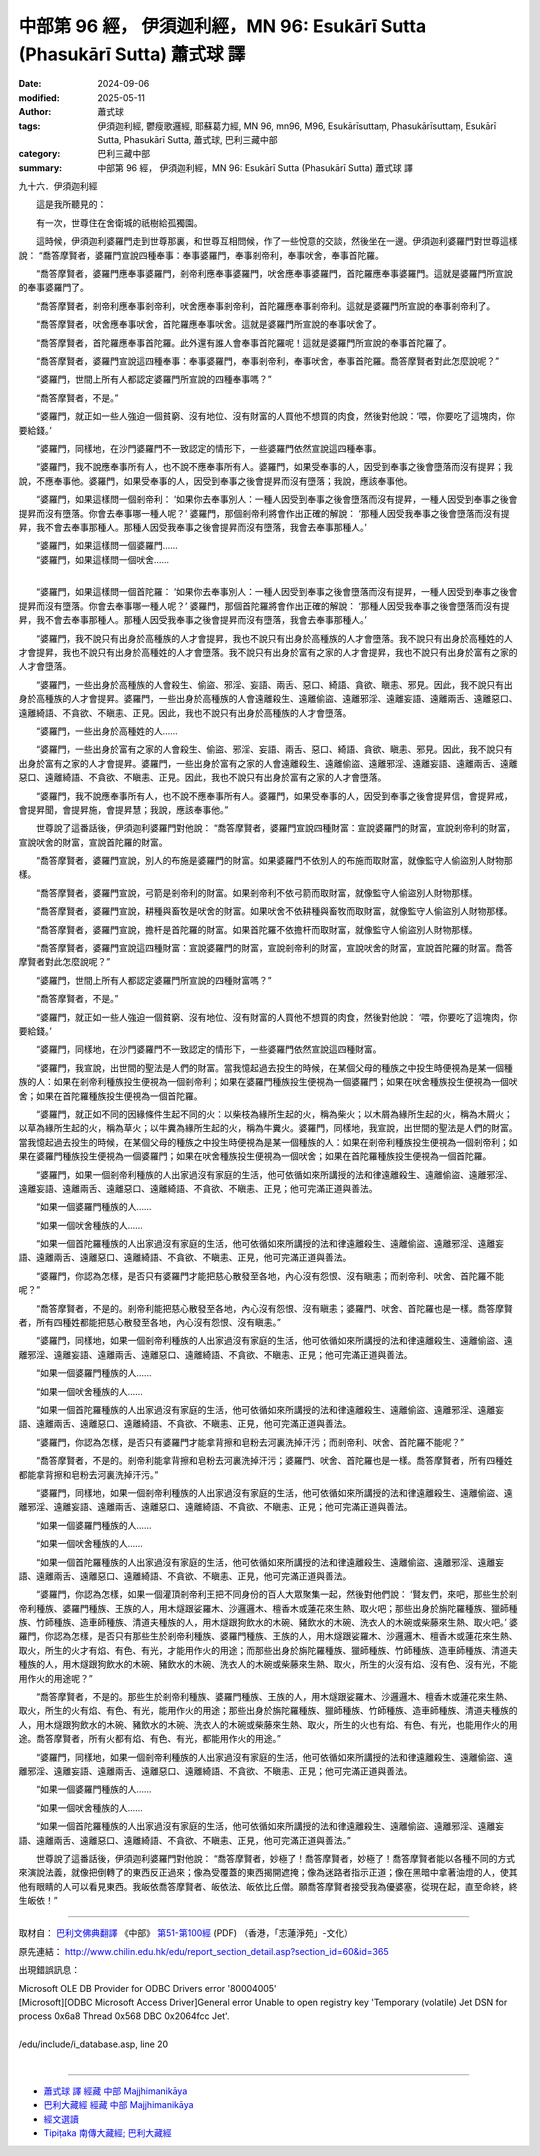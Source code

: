 中部第 96 經， 伊須迦利經，MN 96: Esukārī Sutta (Phasukārī Sutta) 蕭式球 譯
===================================================================================

:date: 2024-09-06
:modified: 2025-05-11
:author: 蕭式球
:tags: 伊須迦利經, 鬱瘦歌邏經, 耶蘇葛力經, MN 96, mn96, M96, Esukārīsuttaṃ, Phasukārīsuttaṃ, Esukārī Sutta, Phasukārī Sutta, 蕭式球, 巴利三藏中部
:category: 巴利三藏中部
:summary: 中部第 96 經， 伊須迦利經，MN 96: Esukārī Sutta (Phasukārī Sutta) 蕭式球 譯



九十六．伊須迦利經

　　這是我所聽見的：

　　有一次，世尊住在舍衛城的祇樹給孤獨園。

　　這時候，伊須迦利婆羅門走到世尊那裏，和世尊互相問候，作了一些悅意的交談，然後坐在一邊。伊須迦利婆羅門對世尊這樣說： “喬答摩賢者，婆羅門宣說四種奉事：奉事婆羅門，奉事剎帝利，奉事吠舍，奉事首陀羅。

　　“喬答摩賢者，婆羅門應奉事婆羅門，剎帝利應奉事婆羅門，吠舍應奉事婆羅門，首陀羅應奉事婆羅門。這就是婆羅門所宣說的奉事婆羅門了。

　　“喬答摩賢者，剎帝利應奉事剎帝利，吠舍應奉事剎帝利，首陀羅應奉事剎帝利。這就是婆羅門所宣說的奉事剎帝利了。

　　“喬答摩賢者，吠舍應奉事吠舍，首陀羅應奉事吠舍。這就是婆羅門所宣說的奉事吠舍了。

　　“喬答摩賢者，首陀羅應奉事首陀羅。此外還有誰人會奉事首陀羅呢！這就是婆羅門所宣說的奉事首陀羅了。

　　“喬答摩賢者，婆羅門宣說這四種奉事：奉事婆羅門，奉事剎帝利，奉事吠舍，奉事首陀羅。喬答摩賢者對此怎麼說呢？”

　　“婆羅門，世間上所有人都認定婆羅門所宣說的四種奉事嗎？”

　　“喬答摩賢者，不是。”

　　“婆羅門，就正如一些人強迫一個貧窮、沒有地位、沒有財富的人買他不想買的肉食，然後對他說：‘喂，你要吃了這塊肉，你要給錢。’

　　“婆羅門，同樣地，在沙門婆羅門不一致認定的情形下，一些婆羅門依然宣說這四種奉事。

　　“婆羅門，我不說應奉事所有人，也不說不應奉事所有人。婆羅門，如果受奉事的人，因受到奉事之後會墮落而沒有提昇；我說，不應奉事他。婆羅門，如果受奉事的人，因受到奉事之後會提昇而沒有墮落；我說，應該奉事他。

　　“婆羅門，如果這樣問一個剎帝利： ‘如果你去奉事別人：一種人因受到奉事之後會墮落而沒有提昇，一種人因受到奉事之後會提昇而沒有墮落。你會去奉事哪一種人呢？’ 婆羅門，那個剎帝利將會作出正確的解說： ‘那種人因受我奉事之後會墮落而沒有提昇，我不會去奉事那種人。那種人因受我奉事之後會提昇而沒有墮落，我會去奉事那種人。’

| 　　“婆羅門，如果這樣問一個婆羅門……
| 　　“婆羅門，如果這樣問一個吠舍……
| 

　　“婆羅門，如果這樣問一個首陀羅： ‘如果你去奉事別人：一種人因受到奉事之後會墮落而沒有提昇，一種人因受到奉事之後會提昇而沒有墮落。你會去奉事哪一種人呢？’ 婆羅門，那個首陀羅將會作出正確的解說： ‘那種人因受我奉事之後會墮落而沒有提昇，我不會去奉事那種人。那種人因受我奉事之後會提昇而沒有墮落，我會去奉事那種人。’

　　“婆羅門，我不說只有出身於高種族的人才會提昇，我也不說只有出身於高種族的人才會墮落。我不說只有出身於高種姓的人才會提昇，我也不說只有出身於高種姓的人才會墮落。我不說只有出身於富有之家的人才會提昇，我也不說只有出身於富有之家的人才會墮落。

　　“婆羅門，一些出身於高種族的人會殺生、偷盜、邪淫、妄語、兩舌、惡口、綺語、貪欲、瞋恚、邪見。因此，我不說只有出身於高種族的人才會提昇。婆羅門，一些出身於高種族的人會遠離殺生、遠離偷盜、遠離邪淫、遠離妄語、遠離兩舌、遠離惡口、遠離綺語、不貪欲、不瞋恚、正見。因此，我也不說只有出身於高種族的人才會墮落。

　　“婆羅門，一些出身於高種姓的人……

　　“婆羅門，一些出身於富有之家的人會殺生、偷盜、邪淫、妄語、兩舌、惡口、綺語、貪欲、瞋恚、邪見。因此，我不說只有出身於富有之家的人才會提昇。婆羅門，一些出身於富有之家的人會遠離殺生、遠離偷盜、遠離邪淫、遠離妄語、遠離兩舌、遠離惡口、遠離綺語、不貪欲、不瞋恚、正見。因此，我也不說只有出身於富有之家的人才會墮落。

　　“婆羅門，我不說應奉事所有人，也不說不應奉事所有人。婆羅門，如果受奉事的人，因受到奉事之後會提昇信，會提昇戒，會提昇聞，會提昇施，會提昇慧；我說，應該奉事他。”

　　世尊說了這番話後，伊須迦利婆羅門對他說： “喬答摩賢者，婆羅門宣說四種財富：宣說婆羅門的財富，宣說剎帝利的財富，宣說吠舍的財富，宣說首陀羅的財富。

　　“喬答摩賢者，婆羅門宣說，別人的布施是婆羅門的財富。如果婆羅門不依別人的布施而取財富，就像監守人偷盜別人財物那樣。

　　“喬答摩賢者，婆羅門宣說，弓箭是剎帝利的財富。如果剎帝利不依弓箭而取財富，就像監守人偷盜別人財物那樣。

　　“喬答摩賢者，婆羅門宣說，耕種與畜牧是吠舍的財富。如果吠舍不依耕種與畜牧而取財富，就像監守人偷盜別人財物那樣。

　　“喬答摩賢者，婆羅門宣說，擔杆是首陀羅的財富。如果首陀羅不依擔杆而取財富，就像監守人偷盜別人財物那樣。

　　“喬答摩賢者，婆羅門宣說這四種財富：宣說婆羅門的財富，宣說剎帝利的財富，宣說吠舍的財富，宣說首陀羅的財富。喬答摩賢者對此怎麼說呢？”

　　“婆羅門，世間上所有人都認定婆羅門所宣說的四種財富嗎？”

　　“喬答摩賢者，不是。”

　　“婆羅門，就正如一些人強迫一個貧窮、沒有地位、沒有財富的人買他不想買的肉食，然後對他說： ‘喂，你要吃了這塊肉，你要給錢。’

　　“婆羅門，同樣地，在沙門婆羅門不一致認定的情形下，一些婆羅門依然宣說這四種財富。

　　“婆羅門，我宣說，出世間的聖法是人們的財富。當我憶起過去投生的時候，在某個父母的種族之中投生時便視為是某一個種族的人：如果在剎帝利種族投生便視為一個剎帝利；如果在婆羅門種族投生便視為一個婆羅門；如果在吠舍種族投生便視為一個吠舍；如果在首陀羅種族投生便視為一個首陀羅。

　　“婆羅門，就正如不同的因緣條件生起不同的火：以柴枝為緣所生起的火，稱為柴火；以木屑為緣所生起的火，稱為木屑火；以草為緣所生起的火，稱為草火；以牛糞為緣所生起的火，稱為牛糞火。婆羅門，同樣地，我宣說，出世間的聖法是人們的財富。當我憶起過去投生的時候，在某個父母的種族之中投生時便視為是某一個種族的人：如果在剎帝利種族投生便視為一個剎帝利；如果在婆羅門種族投生便視為一個婆羅門；如果在吠舍種族投生便視為一個吠舍；如果在首陀羅種族投生便視為一個首陀羅。

　　“婆羅門，如果一個剎帝利種族的人出家過沒有家庭的生活，他可依循如來所講授的法和律遠離殺生、遠離偷盜、遠離邪淫、遠離妄語、遠離兩舌、遠離惡口、遠離綺語、不貪欲、不瞋恚、正見；他可完滿正道與善法。

　　“如果一個婆羅門種族的人……

　　“如果一個吠舍種族的人……

　　“如果一個首陀羅種族的人出家過沒有家庭的生活，他可依循如來所講授的法和律遠離殺生、遠離偷盜、遠離邪淫、遠離妄語、遠離兩舌、遠離惡口、遠離綺語、不貪欲、不瞋恚、正見，他可完滿正道與善法。

　　“婆羅門，你認為怎樣，是否只有婆羅門才能把慈心散發至各地，內心沒有怨恨、沒有瞋恚；而剎帝利、吠舍、首陀羅不能呢？”

　　“喬答摩賢者，不是的。剎帝利能把慈心散發至各地，內心沒有怨恨、沒有瞋恚；婆羅門、吠舍、首陀羅也是一樣。喬答摩賢者，所有四種姓都能把慈心散發至各地，內心沒有怨恨、沒有瞋恚。”

　　“婆羅門，同樣地，如果一個剎帝利種族的人出家過沒有家庭的生活，他可依循如來所講授的法和律遠離殺生、遠離偷盜、遠離邪淫、遠離妄語、遠離兩舌、遠離惡口、遠離綺語、不貪欲、不瞋恚、正見；他可完滿正道與善法。

　　“如果一個婆羅門種族的人……

　　“如果一個吠舍種族的人……

　　“如果一個首陀羅種族的人出家過沒有家庭的生活，他可依循如來所講授的法和律遠離殺生、遠離偷盜、遠離邪淫、遠離妄語、遠離兩舌、遠離惡口、遠離綺語、不貪欲、不瞋恚、正見，他可完滿正道與善法。

　　“婆羅門，你認為怎樣，是否只有婆羅門才能拿背擦和皂粉去河裏洗掉汗污；而剎帝利、吠舍、首陀羅不能呢？”

　　“喬答摩賢者，不是的。剎帝利能拿背擦和皂粉去河裏洗掉汗污；婆羅門、吠舍、首陀羅也是一樣。喬答摩賢者，所有四種姓都能拿背擦和皂粉去河裏洗掉汗污。”

　　“婆羅門，同樣地，如果一個剎帝利種族的人出家過沒有家庭的生活，他可依循如來所講授的法和律遠離殺生、遠離偷盜、遠離邪淫、遠離妄語、遠離兩舌、遠離惡口、遠離綺語、不貪欲、不瞋恚、正見；他可完滿正道與善法。

　　“如果一個婆羅門種族的人……

　　“如果一個吠舍種族的人……

　　“如果一個首陀羅種族的人出家過沒有家庭的生活，他可依循如來所講授的法和律遠離殺生、遠離偷盜、遠離邪淫、遠離妄語、遠離兩舌、遠離惡口、遠離綺語、不貪欲、不瞋恚、正見，他可完滿正道與善法。

　　“婆羅門，你認為怎樣，如果一個灌頂剎帝利王把不同身份的百人大眾聚集一起，然後對他們說： ‘賢友們，來吧，那些生於剎帝利種族、婆羅門種族、王族的人，用木燧跟娑羅木、沙邏邏木、檀香木或蓮花來生熱、取火吧；那些出身於旃陀羅種族、獵師種族、竹師種族、造車師種族、清道夫種族的人，用木燧跟狗飲水的木碗、豬飲水的木碗、洗衣人的木碗或柴藤來生熱、取火吧。’ 婆羅門，你認為怎樣，是否只有那些生於剎帝利種族、婆羅門種族、王族的人，用木燧跟娑羅木、沙邏邏木、檀香木或蓮花來生熱、取火，所生的火才有焰、有色、有光，才能用作火的用途；而那些出身於旃陀羅種族、獵師種族、竹師種族、造車師種族、清道夫種族的人，用木燧跟狗飲水的木碗、豬飲水的木碗、洗衣人的木碗或柴藤來生熱、取火，所生的火沒有焰、沒有色、沒有光，不能用作火的用途呢？”

　　“喬答摩賢者，不是的。那些生於剎帝利種族、婆羅門種族、王族的人，用木燧跟娑羅木、沙邏邏木、檀香木或蓮花來生熱、取火，所生的火有焰、有色、有光，能用作火的用途；那些出身於旃陀羅種族、獵師種族、竹師種族、造車師種族、清道夫種族的人，用木燧跟狗飲水的木碗、豬飲水的木碗、洗衣人的木碗或柴藤來生熱、取火，所生的火也有焰、有色、有光，也能用作火的用途。喬答摩賢者，所有火都有焰、有色、有光，都能用作火的用途。”

　　“婆羅門，同樣地，如果一個剎帝利種族的人出家過沒有家庭的生活，他可依循如來所講授的法和律遠離殺生、遠離偷盜、遠離邪淫、遠離妄語、遠離兩舌、遠離惡口、遠離綺語、不貪欲、不瞋恚、正見；他可完滿正道與善法。

　　“如果一個婆羅門種族的人……

　　“如果一個吠舍種族的人……

　　“如果一個首陀羅種族的人出家過沒有家庭的生活，他可依循如來所講授的法和律遠離殺生、遠離偷盜、遠離邪淫、遠離妄語、遠離兩舌、遠離惡口、遠離綺語、不貪欲、不瞋恚、正見，他可完滿正道與善法。”

　　世尊說了這番話後，伊須迦利婆羅門對他說： “喬答摩賢者，妙極了！喬答摩賢者，妙極了！喬答摩賢者能以各種不同的方式來演說法義，就像把倒轉了的東西反正過來；像為受覆蓋的東西揭開遮掩；像為迷路者指示正道；像在黑暗中拿著油燈的人，使其他有眼睛的人可以看見東西。我皈依喬答摩賢者、皈依法、皈依比丘僧。願喬答摩賢者接受我為優婆塞，從現在起，直至命終，終生皈依！”

------

取材自： `巴利文佛典翻譯 <https://www.chilin.org/news/news-detail.php?id=202&type=2>`__ 《中部》 `第51-第100經 <https://www.chilin.org/upload/culture/doc/1666608320.pdf>`_ (PDF) （香港，「志蓮淨苑」-文化）

原先連結： http://www.chilin.edu.hk/edu/report_section_detail.asp?section_id=60&id=365

出現錯誤訊息：

| Microsoft OLE DB Provider for ODBC Drivers error '80004005'
| [Microsoft][ODBC Microsoft Access Driver]General error Unable to open registry key 'Temporary (volatile) Jet DSN for process 0x6a8 Thread 0x568 DBC 0x2064fcc Jet'.
| 
| /edu/include/i_database.asp, line 20
| 

------

- `蕭式球 譯 經藏 中部 Majjhimanikāya <{filename}majjhima-nikaaya-tr-by-siu-sk%zh.rst>`__

- `巴利大藏經 經藏 中部 Majjhimanikāya <{filename}majjhima-nikaaya%zh.rst>`__

- `經文選讀 <{filename}/articles/canon-selected/canon-selected%zh.rst>`__ 

- `Tipiṭaka 南傳大藏經; 巴利大藏經 <{filename}/articles/tipitaka/tipitaka%zh.rst>`__


..
  2025-05-11; created on 2024-09-06
